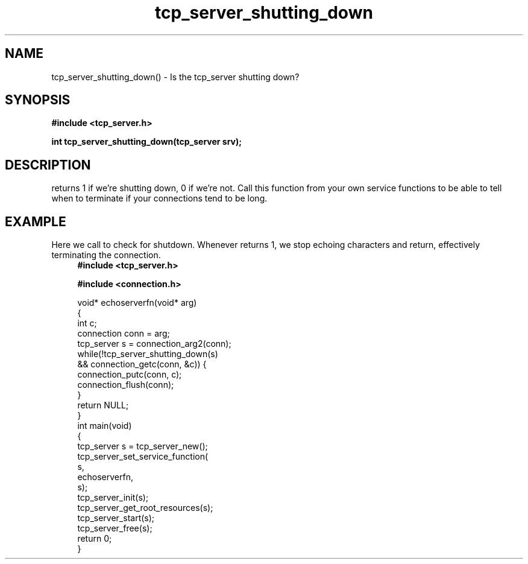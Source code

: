.TH tcp_server_shutting_down 3 2016-01-30 "" "The Meta C Library"
.SH NAME
tcp_server_shutting_down() \- Is the tcp_server shutting down?
.SH SYNOPSIS
.B #include <tcp_server.h>
.sp
.BI "int tcp_server_shutting_down(tcp_server srv);

.SH DESCRIPTION
.Nm
returns 1 if we're shutting down, 0 if we're not. Call this function
from your own service functions to be able to tell when to terminate
if your connections tend to be long.
.SH EXAMPLE
Here we call 
.Nm
to check for shutdown. Whenever 
.Nm
returns 1, we stop echoing characters and return, effectively
terminating the connection.
.in +4n
.nf
.B #include <tcp_server.h>
.sp
.B #include <connection.h>
.sp
void* echoserverfn(void* arg)
{
    int c;
    connection conn = arg;
    tcp_server s = connection_arg2(conn);
    while(!tcp_server_shutting_down(s) 
    && connection_getc(conn, &c)) {
        connection_putc(conn, c);
        connection_flush(conn);
    }
    return NULL;
}
int main(void)
{
    tcp_server s = tcp_server_new();
    tcp_server_set_service_function(
        s, 
        echoserverfn,
        s);
    tcp_server_init(s);
    tcp_server_get_root_resources(s);
    tcp_server_start(s);
    tcp_server_free(s);
    return 0;
}
.nf
.in
